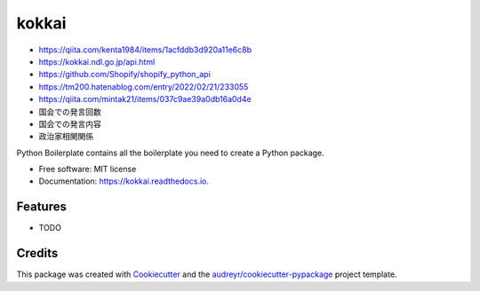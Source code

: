 ======
kokkai
======


.. image:: https://img.shields.io/pypi/v/kokkai.svg
        :target: https://pypi.python.org/pypi/kokkai

.. image:: https://img.shields.io/travis/shimakaze-git/kokkai.svg
        :target: https://travis-ci.com/shimakaze-git/kokkai

.. image:: https://readthedocs.org/projects/kokkai/badge/?version=latest
        :target: https://kokkai.readthedocs.io/en/latest/?version=latest
        :alt: Documentation Status


.. image:: https://pyup.io/repos/github/shimakaze-git/kokkai/shield.svg
     :target: https://pyup.io/repos/github/shimakaze-git/kokkai/
     :alt: Updates

* https://qiita.com/kenta1984/items/1acfddb3d920a11e6c8b
* https://kokkai.ndl.go.jp/api.html
* https://github.com/Shopify/shopify_python_api
* https://tm200.hatenablog.com/entry/2022/02/21/233055
* https://qiita.com/mintak21/items/037c9ae39a0db16a0d4e


* 国会での発言回数
* 国会での発言内容
* 政治家相関関係

Python Boilerplate contains all the boilerplate you need to create a Python package.


* Free software: MIT license
* Documentation: https://kokkai.readthedocs.io.


Features
--------

* TODO

Credits
-------

This package was created with Cookiecutter_ and the `audreyr/cookiecutter-pypackage`_ project template.

.. _Cookiecutter: https://github.com/audreyr/cookiecutter
.. _`audreyr/cookiecutter-pypackage`: https://github.com/audreyr/cookiecutter-pypackage

